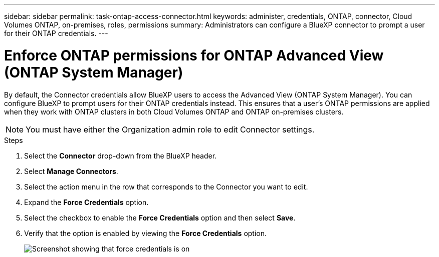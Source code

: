 ---
sidebar: sidebar
permalink: task-ontap-access-connector.html
keywords: administer, credentials, ONTAP, connector, Cloud Volumes ONTAP, on-premises, roles, permissions
summary: Administrators can configure a BlueXP connector to prompt a user for their ONTAP credentials.
---

= Enforce ONTAP permissions for ONTAP Advanced View (ONTAP System Manager)
:hardbreaks:
:nofooter:
:icons: font
:linkattrs:
:imagesdir: ./media/

[.lead]
By default, the Connector credentials allow BlueXP users to access the Advanced View (ONTAP System Manager). You can configure BlueXP to prompt users for their ONTAP credentials instead. This ensures that a user's ONTAP permissions are applied when they work with ONTAP clusters in both Cloud Volumes ONTAP and ONTAP on-premises clusters.

NOTE: You must have either the Organization admin role to edit Connector settings.

.Steps

. Select the *Connector* drop-down from the BlueXP header.

. Select *Manage Connectors*.

. Select the action menu in the row that corresponds to the Connector you want to edit.

. Expand the *Force Credentials* option.

. Select the checkbox to enable the *Force Credentials* option and then select *Save*.

. Verify that the option is enabled by viewing the *Force Credentials* option.
+
image:screenshot-force-credentials-on.png[Screenshot showing that force credentials is on]
